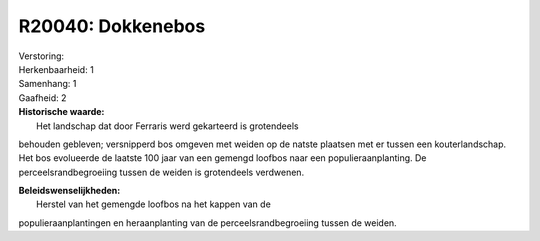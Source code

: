 R20040: Dokkenebos
==================

| Verstoring:

| Herkenbaarheid: 1

| Samenhang: 1

| Gaafheid: 2

| **Historische waarde:**
|  Het landschap dat door Ferraris werd gekarteerd is grotendeels
behouden gebleven; versnipperd bos omgeven met weiden op de natste
plaatsen met er tussen een kouterlandschap. Het bos evolueerde de
laatste 100 jaar van een gemengd loofbos naar een populieraanplanting.
De perceelsrandbegroeiing tussen de weiden is grotendeels verdwenen.



| **Beleidswenselijkheden:**
|  Herstel van het gemengde loofbos na het kappen van de
populieraanplantingen en heraanplanting van de perceelsrandbegroeiing
tussen de weiden.
